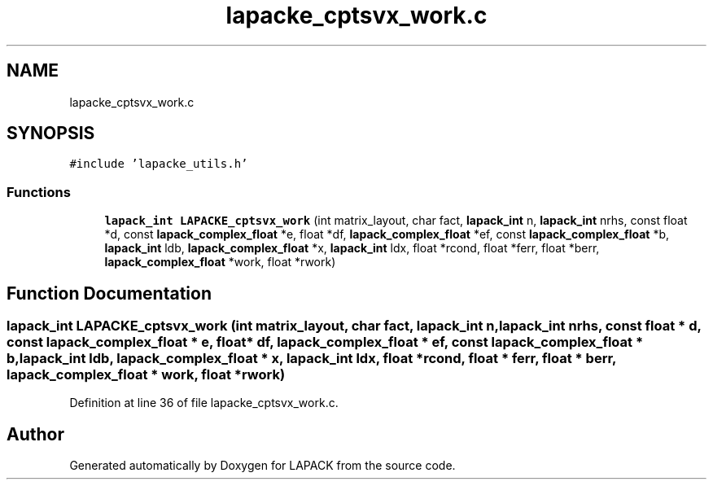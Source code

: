 .TH "lapacke_cptsvx_work.c" 3 "Tue Nov 14 2017" "Version 3.8.0" "LAPACK" \" -*- nroff -*-
.ad l
.nh
.SH NAME
lapacke_cptsvx_work.c
.SH SYNOPSIS
.br
.PP
\fC#include 'lapacke_utils\&.h'\fP
.br

.SS "Functions"

.in +1c
.ti -1c
.RI "\fBlapack_int\fP \fBLAPACKE_cptsvx_work\fP (int matrix_layout, char fact, \fBlapack_int\fP n, \fBlapack_int\fP nrhs, const float *d, const \fBlapack_complex_float\fP *e, float *df, \fBlapack_complex_float\fP *ef, const \fBlapack_complex_float\fP *b, \fBlapack_int\fP ldb, \fBlapack_complex_float\fP *x, \fBlapack_int\fP ldx, float *rcond, float *ferr, float *berr, \fBlapack_complex_float\fP *work, float *rwork)"
.br
.in -1c
.SH "Function Documentation"
.PP 
.SS "\fBlapack_int\fP LAPACKE_cptsvx_work (int matrix_layout, char fact, \fBlapack_int\fP n, \fBlapack_int\fP nrhs, const float * d, const \fBlapack_complex_float\fP * e, float * df, \fBlapack_complex_float\fP * ef, const \fBlapack_complex_float\fP * b, \fBlapack_int\fP ldb, \fBlapack_complex_float\fP * x, \fBlapack_int\fP ldx, float * rcond, float * ferr, float * berr, \fBlapack_complex_float\fP * work, float * rwork)"

.PP
Definition at line 36 of file lapacke_cptsvx_work\&.c\&.
.SH "Author"
.PP 
Generated automatically by Doxygen for LAPACK from the source code\&.

